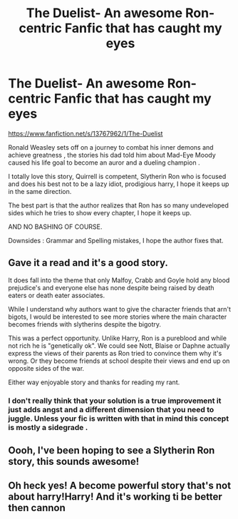 #+TITLE: The Duelist- An awesome Ron-centric Fanfic that has caught my eyes

* The Duelist- An awesome Ron-centric Fanfic that has caught my eyes
:PROPERTIES:
:Author: shakhrat
:Score: 13
:DateUnix: 1619990699.0
:DateShort: 2021-May-03
:FlairText: Recommendation
:END:
[[https://www.fanfiction.net/s/13767962/1/The-Duelist]]

Ronald Weasley sets off on a journey to combat his inner demons and achieve greatness , the stories his dad told him about Mad-Eye Moody caused his life goal to become an auror and a dueling champion .

I totally love this story, Quirrell is competent, Slytherin Ron who is focused and does his best not to be a lazy idiot, prodigious harry, I hope it keeps up in the same direction.

The best part is that the author realizes that Ron has so many undeveloped sides which he tries to show every chapter, I hope it keeps up.

AND NO BASHING OF COURSE.

Downsides : Grammar and Spelling mistakes, I hope the author fixes that.


** Gave it a read and it's a good story.

It does fall into the theme that only Malfoy, Crabb and Goyle hold any blood prejudice's and everyone else has none despite being raised by death eaters or death eater associates.

While I understand why authors want to give the character friends that arn't bigots, I would be interested to see more stories where the main character becomes friends with slytherins despite the bigotry.

This was a perfect opportunity. Unlike Harry, Ron is a pureblood and while not rich he is "genetically ok". We could see Nott, Blaise or Daphne actually express the views of their parents as Ron tried to convince them why it's wrong. Or they become friends at school despite their views and end up on opposite sides of the war.

Either way enjoyable story and thanks for reading my rant.
:PROPERTIES:
:Author: Xeius987
:Score: 6
:DateUnix: 1620009124.0
:DateShort: 2021-May-03
:END:

*** I don't really think that your solution is a true improvement it just adds angst and a different dimension that you need to juggle. Unless your fic is written with that in mind this concept is mostly a sidegrade .
:PROPERTIES:
:Author: HQMorganstern
:Score: 3
:DateUnix: 1620054300.0
:DateShort: 2021-May-03
:END:


** Oooh, I've been hoping to see a Slytherin Ron story, this sounds awesome!
:PROPERTIES:
:Author: karigan_g
:Score: 2
:DateUnix: 1619993151.0
:DateShort: 2021-May-03
:END:


** Oh heck yes! A become powerful story that's not about harry!Harry! And it's working ti be better then cannon
:PROPERTIES:
:Author: FireflyArc
:Score: 1
:DateUnix: 1619995778.0
:DateShort: 2021-May-03
:END:
